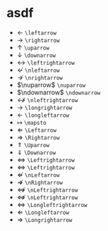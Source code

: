 * asdf
:PROPERTIES:
:CUSTOM_ID: asdf
:END:
- \(\leftarrow\) =\leftarrow=
- \(\rightarrow\) =\rightarrow=
- \(\uparrow\) =\uparrow=
- \(\downarrow\) =\downarrow=
- \(\leftrightarrow\) =\leftrightarrow=
- \(\nleftarrow\) =\nleftarrow=
- \(\nrightarrow\) =\nrightarrow=
- \(\nuparrow\) =\nuparrow=
- \(\ndownarrow\) =\ndownarrow=
- \(\nleftrightarrow\) =\nleftrightarrow=
- \(\longrightarrow\) =\longrightarrow=
- \(\longleftarrow\) =\longleftarrow=
- \(\mapsto\) =\mapsto=
- \(\Leftarrow\) =\Leftarrow=
- \(\Rightarrow\) =\Rightarrow=
- \(\Uparrow\) =\Uparrow=
- \(\Downarrow\) =\Downarrow=
- \(\Leftrightarrow\) =\Leftrightarrow=
- \(\Leftrightarrow\) =\Leftrightarrow=
- \(\nLeftarrow\) =\nLeftarrow=
- \(\nRightarrow\) =\nRightarrow=
- \(\nLeftrightarrow\) =\nLeftrightarrow=
- \(\nLeftrightarrow\) =\nLeftrightarrow=
- \(\Longleftrightarrow\) =\Longleftrightarrow=
- \(\Longleftarrow\) =\Longleftarrow=
- \(\Longrightarrow\) =\Longrightarrow=
